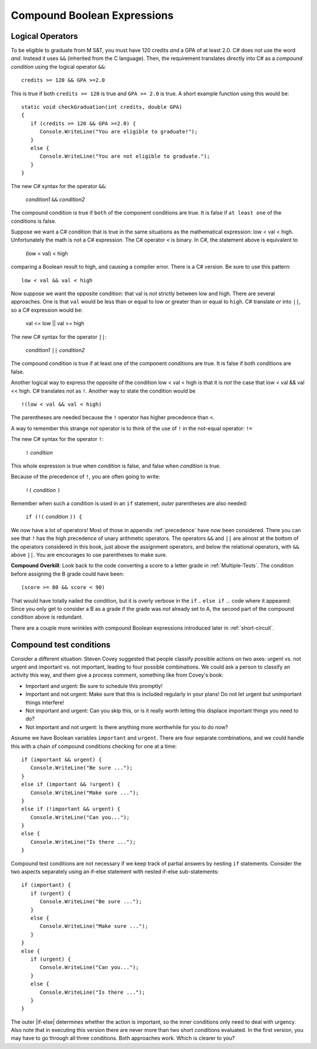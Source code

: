 .. index::
   single: &&; boolean operation AND
   and &&
   boolean operation; && AND

.. _Compound-Boolean-Expressions:
   
Compound Boolean Expressions
===============================

Logical Operators
--------------------

To be eligible to graduate from M S&T, you must
have 120 credits *and* a GPA of at least 2.0. C# does not use the
word *and*. Instead it uses ``&&`` (inherited from the C language).  
Then, the requirement translates directly into C# as a *compound condition* 
using the logical operator ``&&``::

	credits >= 120 && GPA >=2.0 

This is true if both ``credits >= 120`` is true and ``GPA >= 2.0`` 
is true. A short example function using this would be::

   static void checkGraduation(int credits, double GPA) 
   {
      if (credits >= 120 && GPA >=2.0) { 
         Console.WriteLine("You are eligible to graduate!"); 
      }
      else { 
         Console.WriteLine("You are not eligible to graduate."); 
      }
   }

The new C# syntax for the operator ``&&``:

	*condition1* ``&&`` *condition2*

The compound condition is true if ``both`` of the component conditions
are true. It is false if ``at least one`` of the conditions is false.

Suppose we want a C# condition that is true in the same situations 
as the mathematical expression: low < val < high. Unfortunately the 
math is not a C# expression. The C# operator ``<`` is binary. 
In C#, the statement above is equivalent to 

    (low < val) < high

comparing a Boolean result to high, and causing a compiler error.
There is a C# version.  Be sure to use this pattern::

   low < val && val < high

.. index::
   single: ||; boolean operation OR
   or ||
   boolean operation; || OR

Now suppose we want the opposite condition:  that val is *not* 
strictly between low and high.
There are several approaches.  
One is that ``val`` would be less than or equal to low 
*or* greater than or equal to ``high``.  C# translate *or* into ``||``,
so a C# expression would be:

    val <= low || val >= high
    
The new C# syntax for the operator ``||``:

	*condition1* ``||`` *condition2*

The compound condition is true if at least one of the component conditions
are true. It is false if both conditions are false.

.. index::
   single: ! boolean operation NOT
   not !
   boolean operation; ! NOT

Another logical way to express the opposite of the condition low < val < high
is that it is *not* the case
that low < val && val << high.  C# translates *not* as ``!``.  Another way
to state the condition would be ::

    !(low < val && val < high)

The parentheses are needed because the ``!`` 
operator has higher precedence than
``<``.

A way to remember this strange *not* operator is to think of the use of ``!``
in the not-equal operator: ``!=``   

The new C# syntax for the operator ``!``:

	``!`` *condition* 

This whole expression is true when *condition* is false, 
and false when *condition* is true.

Because of the precedence of ``!``, you are often going to write:

	``!(`` *condition* ``)`` 

Remember when such a condition is used in an ``if`` statement, *outer*
parentheses are also needed:

	``if (!(`` *condition* ``)) {`` 
	
We now have a lot of operators!  Most of those in appendix :ref:`precedence`
have now been considered. There 
you can see that ``!`` has the high precedence of unary arithmetic operators.
The operators ``&&`` and ``||`` are almost at the bottom of the operators 
considered in this book, just above the assignment operators, and below the
relational operators, with ``&&`` above ``||``.  
You are encourages to use parentheses to make sure.
	
**Compound Overkill**:  Look back to the code converting a score to a letter grade
in :ref:`Multiple-Tests`.
The condition before assigning the B grade could have been::

    (score >= 80 && score < 90)
    
That would have totally nailed the condition, but it is overly verbose in the
``if`` .. ``else if`` ... code where it appeared:  
Since you only get to consider a B as a grade if the grade was *not* already
set to A, the second part of the compound condition above is redundant.  

There are a couple more wrinkles with compound Boolean expressions introduced 
later in :ref:`short-circuit`.


Compound test conditions
--------------------------

Consider a different situation: Steven Covey suggested that people classify 
possible actions on two axes: urgent vs. not urgent and important vs. not
important, leading to four possible combinations.  
We could ask a person to classify an activity this way, and them give a
process comment, something like from Covey's book:

* Important and urgent:  Be sure to schedule this promptly!
* Important and not urgent:  Make sure that this is included regularly in your 
  plans!  Do not let urgent but unimportant things interfere!
* Not important and urgent:  Can you skip this, or is it really worth 
  letting this displace important things you need to do?
* Not important and not urgent:  Is there anything more worthwhile 
  for you to do now?

Assume we have Boolean variables ``important`` and ``urgent``.
There are four separate combinations, and we could handle this with a
chain of compound conditions checking for one at a time::

   if (important && urgent) {
      Console.WriteLine("Be sure ...");
   }
   else if (important && !urgent) {
      Console.WriteLine("Make sure ...");
   }
   else if (!important && urgent) {
      Console.WriteLine("Can you...");
   }
   else {
      Console.WriteLine("Is there ...");
   }
   

Compound test conditions are not necessary if we keep track of partial 
answers by nesting ``if`` statements. Consider the two aspects separately 
using an if-else statement with nested if-else sub-statements::

   if (important) {
      if (urgent) {
         Console.WriteLine("Be sure ...");
      }
      else {
         Console.WriteLine("Make sure ...");
      }
   }
   else {
      if (urgent) {
         Console.WriteLine("Can you...");
      }
      else {
         Console.WriteLine("Is there ...");
      }
   }

The outer |if-else| determines whether the action is important, so the inner
conditions only need to deal with urgency.  Also note that in executing
this version there are never more than two short conditions evaluated.  
In the first version, you may have to go through all three conditions. 
Both approaches work. Which is clearer to you?



